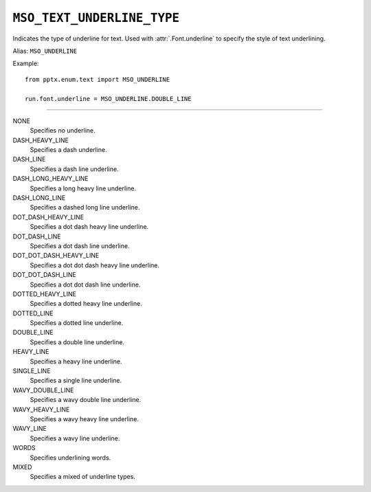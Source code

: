 .. _MsoTextUnderlineType:

``MSO_TEXT_UNDERLINE_TYPE``
===========================

Indicates the type of underline for text. Used with :attr:`.Font.underline`
to specify the style of text underlining.

Alias: ``MSO_UNDERLINE``

Example::

    from pptx.enum.text import MSO_UNDERLINE

    run.font.underline = MSO_UNDERLINE.DOUBLE_LINE

----

NONE
    Specifies no underline.

DASH_HEAVY_LINE
    Specifies a dash underline.

DASH_LINE
    Specifies a dash line underline.

DASH_LONG_HEAVY_LINE
    Specifies a long heavy line underline.

DASH_LONG_LINE
    Specifies a dashed long line underline.

DOT_DASH_HEAVY_LINE
    Specifies a dot dash heavy line underline.

DOT_DASH_LINE
    Specifies a dot dash line underline.

DOT_DOT_DASH_HEAVY_LINE
    Specifies a dot dot dash heavy line underline.

DOT_DOT_DASH_LINE
    Specifies a dot dot dash line underline.

DOTTED_HEAVY_LINE
    Specifies a dotted heavy line underline.

DOTTED_LINE
    Specifies a dotted line underline.

DOUBLE_LINE
    Specifies a double line underline.

HEAVY_LINE
    Specifies a heavy line underline.

SINGLE_LINE
    Specifies a single line underline.

WAVY_DOUBLE_LINE
    Specifies a wavy double line underline.

WAVY_HEAVY_LINE
    Specifies a wavy heavy line underline.

WAVY_LINE
    Specifies a wavy line underline.

WORDS
    Specifies underlining words.

MIXED
    Specifies a mixed of underline types.
